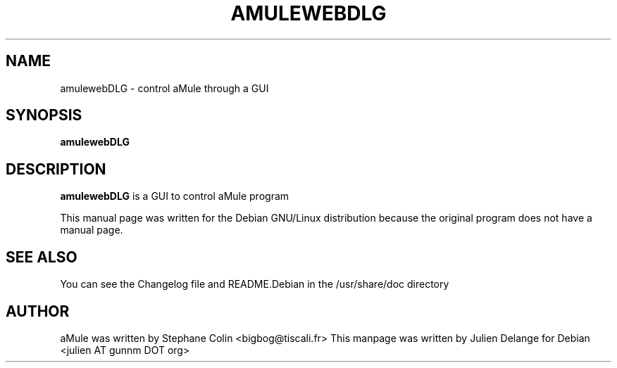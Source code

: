 .TH AMULEWEBDLG 1
.SH NAME
amulewebDLG \- control aMule through a GUI
.SH SYNOPSIS
.B amulewebDLG
.SH "DESCRIPTION"
.B amulewebDLG
is a GUI to control aMule program
.PP
This manual page was written for the Debian GNU/Linux distribution
because the original program does not have a manual page.

.SH "SEE ALSO"
You can see the Changelog file and README.Debian in the /usr/share/doc directory
.SH AUTHOR
aMule was written by Stephane Colin <bigbog@tiscali.fr>
This manpage was written by Julien Delange for Debian <julien AT gunnm DOT org>



